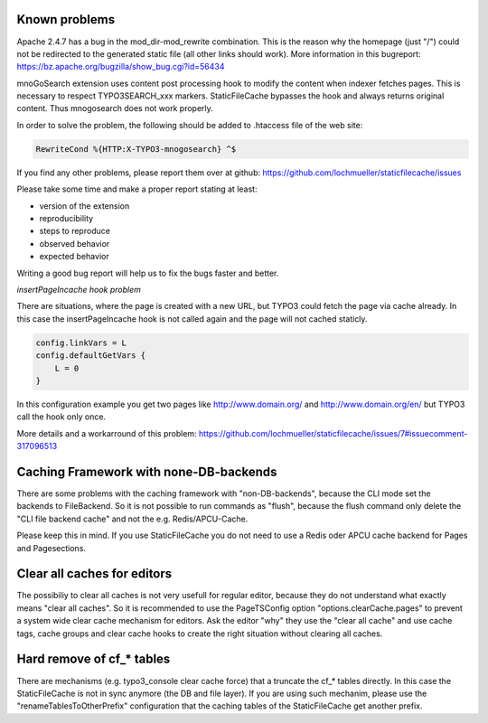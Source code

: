 Known problems
--------------

Apache 2.4.7 has a bug in the mod_dir-mod_rewrite combination. This is the reason why the homepage (just "/") could not be redirected to the generated static file (all other links should work). More information in this bugreport:
https://bz.apache.org/bugzilla/show_bug.cgi?id=56434

mnoGoSearch extension uses content post processing hook to modify the content when indexer fetches pages. This is necessary to respect TYPO3SEARCH_xxx markers. StaticFileCache bypasses the hook and always returns original content. Thus mnogosearch does not work properly.

In order to solve the problem, the following should be added to .htaccess file of the web site:

.. code-block:: bash

   RewriteCond %{HTTP:X-TYPO3-mnogosearch} ^$


If you find any other problems, please report them over at github: https://github.com/lochmueller/staticfilecache/issues

Please take some time and make a proper report stating at least:

- version of the extension
- reproducibility
- steps to reproduce
- observed behavior
- expected behavior

Writing a good bug report will help us to fix the bugs faster and better.

*insertPageIncache hook problem*

There are situations, where the page is created with a new URL, but TYPO3 could fetch the page via cache already. In this case the insertPageIncache hook is not called again and the page will not cached staticly.

.. code-block:: typoscript

   config.linkVars = L
   config.defaultGetVars {
       L = 0
   }

In this configuration example you get two pages like http://www.domain.org/ and http://www.domain.org/en/ but TYPO3 call the hook only once.

More details and a workarround of this problem: https://github.com/lochmueller/staticfilecache/issues/7#issuecomment-317096513

Caching Framework with none-DB-backends
---------------------------------------

There are some problems with the caching framework with "non-DB-backends", because the CLI mode set the backends to FileBackend. So it is not possible to run commands as "flush", because the flush command only delete the "CLI file backend cache" and not the e.g. Redis/APCU-Cache.

Please keep this in mind. If you use StaticFileCache you do not need to use a Redis oder APCU cache backend for Pages and Pagesections.

Clear all caches for editors
----------------------------

The possibiliy to clear all caches is not very usefull for regular editor, because they do not understand what exactly means "clear all caches". So it is recommended to use the PageTSConfig option "options.clearCache.pages" to prevent a system wide clear cache mechanism for editors. Ask the editor "why" they use the "clear all cache" and use cache tags, cache groups and clear cache hooks to create the right situation without clearing all caches.

Hard remove of cf_* tables
--------------------------

There are mechanisms (e.g. typo3_console clear cache force) that a truncate the cf_* tables directly. In this case the StaticFileCache is not in sync anymore (the DB and file layer).
If you are using such mechanim, please use the "renameTablesToOtherPrefix" configuration that the caching tables of the StaticFileCache get another prefix.
